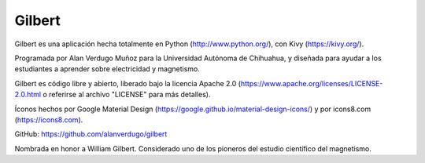 *******
Gilbert
*******

Gilbert es una aplicación hecha totalmente en Python (http://www.python.org/), con Kivy (https://kivy.org/).

Programada por Alan Verdugo Muñoz para la Universidad Autónoma de Chihuahua, y diseñada para ayudar a los estudiantes a aprender sobre electricidad y magnetismo.

Gilbert es código libre y abierto, liberado bajo la licencia Apache 2.0 (https://www.apache.org/licenses/LICENSE-2.0.html o referirse al archivo "LICENSE" para más detalles).

Íconos hechos por Google Material Design (https://google.github.io/material-design-icons/) y por icons8.com (https://icons8.com).

GitHub: https://github.com/alanverdugo/gilbert

Nombrada en honor a William Gilbert. Considerado uno de los pioneros del estudio científico del magnetismo.
